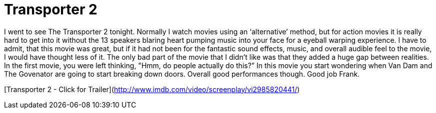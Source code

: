 = Transporter 2
:hp-tags: movies

I went to see The Transporter 2 tonight. Normally I watch movies using an ‘alternative’ method, but for action movies it is really hard to get into it without the 13 speakers blaring heart pumping music into your face for a eyeball warping experience. I have to admit, that this movie was great, but if it had not been for the fantastic sound effects, music, and overall audible feel to the movie, I would have thought less of it. The only bad part of the movie that I didn’t like was that they added a huge gap between realities. In the first movie, you were left thinking, "Hmm, do people actually do this?” In this movie you start wondering when Van Dam and The Govenator are going to start breaking down doors. Overall good performances though. Good job Frank.  


[Transporter 2 - Click for Trailer](http://www.imdb.com/video/screenplay/vi2985820441/)
